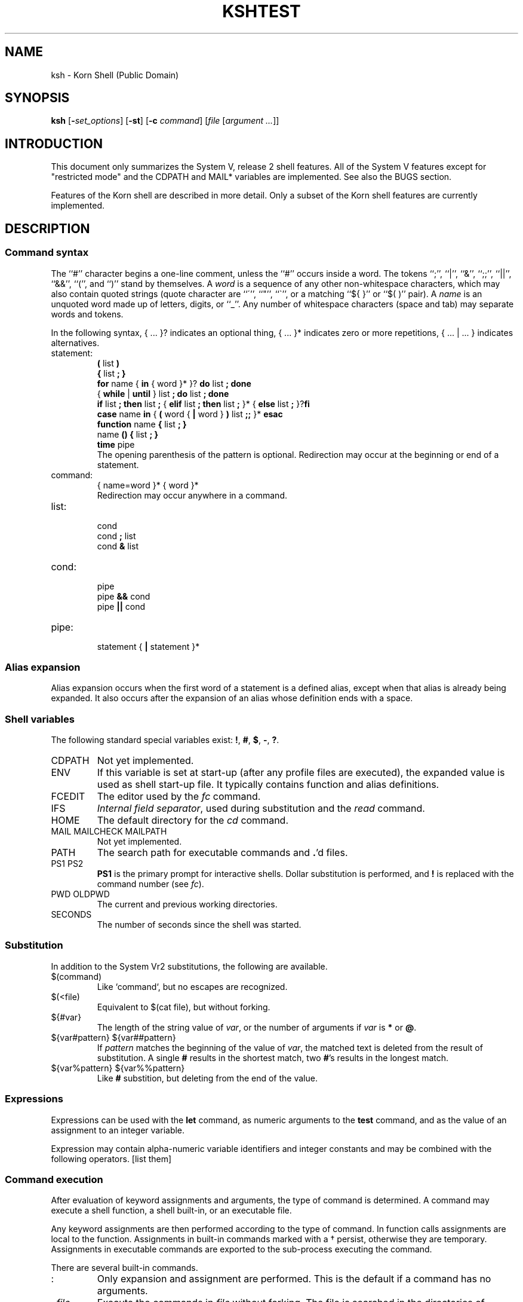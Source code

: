 .nr OJ 1 \" Job Control
.nr OE 1 \" Command Editing
.nr OB 1 \" BSD enhanced ulimit options
.ds OK [\|
.ds CK \|]
.TH KSH "MWC In-House Docs"
.SH NAME
ksh \- Korn Shell (Public Domain)
.SH SYNOPSIS
\fBksh\fP
[\fB\-\fIset_options\fR] [\fB\-st\fP] [\fB\-c\fP \fIcommand\fP]
[\fIfile\fP [\fIargument ...\fP]]
.SH INTRODUCTION
This document only summarizes the System V, release 2 shell features.
All of the System V features except for "restricted mode"
and the CDPATH and MAIL* variables are implemented.
See also the BUGS section.
.LP
Features of the Korn shell are described in more detail.
Only a subset of the Korn shell features are currently implemented.
.SH DESCRIPTION
.SS Command syntax
The ``#'' character begins a one-line comment,
unless the ``#'' occurs inside a word.
The tokens ``;'', ``|'', ``&'', ``;;'', ``||'', ``&&'', ``('', and ``)''
stand by themselves.
A \fIword\fP is a sequence of any other non-whitespace characters,
which may also contain quoted strings
(quote character are ``\''', ``"'', ``\`'',
or a matching ``${ }'' or ``$( )'' pair).
A \fIname\fP is an unquoted word made up of letters, digits, or ``_''.
Any number of whitespace characters (space and tab) may separate words and tokens.
.LP
In the following syntax, { ... }? indicates an optional thing,
{ ... }* indicates zero or more repetitions, { ... | ... } indicates alternatives.
.de S
.br
\\$1
.br
..
.IP statement:
.S "\fB(\fP list \fB)\fP"
.S "\fB{\fP list \fB;\fP \fB}\fP"
.S "\fBfor\fP name { \fBin\fP { word }* }? \fBdo\fP list \fB;\fP \fBdone\fP"
.S "{ \fBwhile\fP | \fBuntil\fP } list \fB;\fP \fBdo\fP list \fB;\fP \fBdone\fP"
.S "\fBif\fP list \fB;\fP \fBthen\fP list \fB;\fP { \fBelif\fP list \fB;\fP \fBthen\fP list \fB;\fP }* { \fBelse\fP list \fB;\fP }?\fBfi\fP"
.S "\fBcase\fP name \fBin\fP { \fB(\fP word { \fB|\fP word } \fB)\fP list \fB;;\fP }* \fBesac\fP"
.S "\fBfunction\fP name \fB{\fP list \fB;\fP \fB}\fP"
.S "name \fB() {\fP list \fB;\fP \fB}\fP"
.S "\fBtime\fP pipe"
The opening parenthesis of the pattern is optional. 
Redirection may occur at the beginning or end of a statement.
.IP command:
.S "{ name=word }* { word }*"
Redirection may occur anywhere in a command.
.IP list:
.S "cond"
.S "cond \fB;\fP list"
.S "cond \fB&\fP list"
.IP cond:
.S "pipe"
.S "pipe \fB&&\fP cond"
.S "pipe \fB||\fP cond"
.IP pipe:
.S "statement { \fB|\fP statement }*"
.SS Alias expansion
Alias expansion occurs when the first word of a statement is a defined alias,
except when that alias is already being expanded.
It also occurs after the expansion of an alias whose definition ends with a space.
.SS Shell variables
The following standard special variables exist:
\fB!\fP, \fB#\fP, \fB$\fP, \fB\-\fP, \fB?\fP.
.IP CDPATH
Not yet implemented.
.IP ENV
If this variable is set at start-up
(after any profile files are executed),
the expanded value is used as shell start-up file.
It typically contains function and alias definitions.
.IP FCEDIT
The editor used by the \fIfc\fP command.
.IP IFS
\fIInternal field separator\fP,
used during substitution and the \fIread\fP command.
.IP HOME
The default directory for the \fIcd\fP command.
.IP "MAIL MAILCHECK MAILPATH"
Not yet implemented.
.IP PATH
The search path for executable commands and \fB.\fP'd files.
.IP "PS1 PS2"
\fBPS1\fP is the primary prompt for interactive shells.
Dollar substitution is performed, and \fB!\fP is replaced
with the command number (see \fIfc\fP).
.IP "PWD OLDPWD"
The current and previous working directories.
.IP SECONDS
The number of seconds since the shell was started.
.SS Substitution
In addition to the System Vr2 substitutions,
the following are available.
.IP "$(command)"
Like `command`, but no escapes are recognized.
.IP "$(<file)"
Equivalent to $(cat file), but without forking.
.IP "${#var}"
The length of the string value of \fIvar\fP,
or the number of arguments if \fIvar\fP is \fB*\fP or \fB@\fP.
.IP "${var#pattern} ${var##pattern}"
If \fIpattern\fP matches the beginning of the value of \fIvar\fP,
the matched text is deleted from the result of substitution.
A single \fB#\fP results in the shortest match,
two \fB#\fP's results in the longest match.
.IP "${var%pattern} ${var%%pattern}"
Like \fB#\fP substition, but deleting from the end of the value.
.SS Expressions
Expressions can be used with the \fBlet\fP command,
as numeric arguments to the \fBtest\fP command,
and as the value of an assignment to an integer variable.
.LP
Expression may contain alpha-numeric variable identifiers and integer constants
and may be combined with the following operators.
[list them]
.SS Command execution
After evaluation of keyword assignments and arguments,
the type of command is determined.
A command may execute a shell function, a shell built-in,
or an executable file.
.LP
Any keyword assignments are then performed according to
the type of command.
In function calls assignments are local to the function.
Assignments in built-in commands marked with a \(dg persist,
otherwise they are temporary.
Assignments in executable commands are exported to the sub-process
executing the command.
.LP
There are several built-in commands.
.IP ":"
Only expansion and assignment are performed.
This is the default if a command has no arguments.
.IP ". \fIfile\fP"
Execute the commands in \fIfile\fP without forking.
The file is searched in the directories of $PATH.
Passing arguments is not implemented.
.IP "alias [-d] [\fIname\fB=\fIvalue\fI ...]\fR"
Without arguments, \fBalias\fP lists all aliases and their values.
For any name without a value, its value is listed.
Any name with a value defines an alias, see "Alias Expansion" above.
Korn's tracked aliases are not implemented,
but System V command hashing is (see "hash").
.IP "bind [-m] [\fIkey_sequence=binding_name ...\fP]"
See section \fBInteractive Input Line Editing\fP for further details.
.IP "break [\fIlevels\fP]"
.IP "builtin \fIcommand arg ...\fP"
\fICommand\fP is executed as a built-in command.
.IP "cd [\fIpath\fP]"
Set the working directory to \fIpath\fP.
If \fIpath\fP is missing, the home directory ($HOME) is used.
If \fIpath\fP is \fB\-\fP, the previous working directory is used.
The PWD and OLDPWD variables are reset.
The System V two argument form is not implemented.
.IP "continue [\fIlevels\fP]"
.IP "echo ..."
\fIEcho\fP is replaced with the alias echo='print' in the Korn shell.
.IP "eval \fIcommand ...\fP"
.IP "exec \fIcommand arg ...\fP"
The executable command is executed without forking.
If no arguments are given, any IO redirection is permanent.
.IP "exit [\fIstatus\fP]"
.IP "fc [\fB\-l\fP] [\fB\-n\fP] [\fIfirst\fP [\fIlast\fP]]"
A simple subset of Korn's ``fix command''.
\fIFirst\fP and \fIlast\fP select commands.
Commands can be selected by history number,
or a string specifing the most recent command starting with that string.
The \fB\-l\fP option lists the command on stdout,
and \fB\-n\fP inhibits the default command numbers.
Without \fB\-l\fP, the selected commands can be edited by
the \fB$FCEDIT\fP editor, then executed by the shell.
.IP "\fBfc \-s\fP [\fIold\fB=\fInew\fR] [\fIcommand\fP]"
Re-execute the selected command (the previous command by default)
after performing the optional substitution of \fIold\fP with \fInew\fP.
This non-standard command is usually accessed with the predefined alias r="fc -s".
.IP "getopts"
See the attached manual page.
.IP "hash [\fB\-r\fP] [\fIname ...\fP]"
Without arguments, any hashed executable command pathnames are listed.
The \fB\-r\fP flag causes all hashed commands to be removed.
Each \fIname\fP is searched as if it where a command name
and added to the hash table if it is an executable command.
.IP "kill [-l] [\fB\-\fIsignal\fR] \fIprocess\fP ..."
Send a signal (TERM by default) to the named process.
The signal may be specified as a number or a mnemonic from <signal.h>
with the SIG prefix removed.
If option \fB-l\fP is specified, list all known signal types.
.IP "let [\fIexpression ...\fP]"
Each expression is evaluated, see "Expressions" above.
A zero status is returned if the last expression evaluates
to a non-zero value, otherwise a non-zero status is returned.
.IP "\fBprint\fP [\fB\-nreu\fIn\fR] [\fIargument ...\fP]"
\fBPrint\fP prints its arguments on the standard output,
separated by spaces, and terminated with a newline.
The \fB\-n\fP option eliminates the newline.
If option \fB-u\fIn\fR is specified, output is sent to shell
file descriptor \fIn\fP instead of \fIstdout\fR.
.PP
By default, certain C escapes are translated.
These include \eb, \ef, \en, \er, \et, \ev, and \e### (# is an octal digit).
\ec is equivalent to the \fB\-n\fP option.
This expansion may be inhibitted with the \fB\-r\fP option,
and may be re-enabled with the addition of the \fB\-e\fP option.
.IP "read [\fB\-ru\fIn\fR] \fIname ...\fP"
The first variable name may be of the form \fIname\fB?\fIprompt\fR.
.IP "readonly [\fIname ...\fP]"
.IP "return [\fIstatus\fP]"
.ta 5n 10n 30n
.de O
.br
\t\\$1\t\\$2\t\\$3
..
.IP "set [\fB-\fP\fI[a-z]\fP] [\fB-o\fP \fIkeyword\fP] ..."
Set (\fB\-\fP) or clear (\fB+\fP) a shell option:
.O \-a allexport "all new variable are created with export attribute"
.O \-e errexit "exit on non-zero status [incorrect]"
.O "" bgnice "background jobs are run with lower priority"
.if \n(OE \{
.O "" emacs "BRL emacs-like line editing"\}
.O "" ignoreeof "shell will not exit of EOF, must use \fIexit\fP"
.O \-k keyword "variable assignments are recognized anywhere in command"
.O "" markdirs "[not implemented]"
.if \n(OJ \{
.O \-m monitor "job control enabled (default for interactive shell)"\}
.O \-n noexec "compile input but do not execute (ignored if interactive)"
.O \-f noglob "don't expand filenames"
.O \-u nounset "dollar expansion of unset variables is an error"
.O \-v verbose "echo shell commands on stdout when compiling"
.O \-h trackall "add command pathnames to hash table"
.O \-x xtrace "echo simple commands while executing"
.IP "set [\fB\-\-\fP] \fIarg ...\fP"
Set shell arguments.
.IP "shift [\fInumber\fP]"
.IP "test"
See the attached manual page.
.IP "times"
.IP "trap [\fIhandler\fP] [\fIsignal ...\fP]"
.IP "typeset [\fB\(+-irtx\fP] [\fIname\fP[\fB=\fIvalue\fR] ...]"
If no arguments are given, lists all variables and their attributes.
.PP
If options but no names are given, lists variables with specified
attributes, and their values if unless ``+'' is used.
.PP
If names are given, set the attributes of the named variables.
Variables may also be assigned a value.
If used inside a function, the created variable are local to the function.
.PP
The attributes are as follows.
.ta 5n 10n
\t\-i\tThe variable's value is stored as an integer.
.br
\t\-x\tThe variable is exported to the enviroment.
.br
\t\-r\tThe variable is read-only cannot be reassigned a value.
.br
\t\-t\tTrace (not implemented).
.br
\t\-f\tList functions instead of variable.
.IP "umask [\fIvalue\fP]"
.IP "unalias [-d] \fIname ...\fP"
The aliases for the given names are removed.
.IP "unset [\fB\-f\fP] \fIname ...\fP"
.IP "wait [\fIprocess-id\fP]"
.IP "whence [\fB\-v\fP] name ..."
For each name, the type of command is listed.
The \fB\-v\fP flag causes function and alias values to be listed.
.if \n(OJ \{.SS Job Control
Job control features are enabled by the
\fB\-m\fP or \fB\-o monitor\fP flags.
When job control is enabled,
background commands and foreground commands that have been stopped
(usually by a
.SM SIGTSTP
signal generated by typing
.IR ^Z\^ )
are placed into separate individual
.IR "process groups" .
The following commands are used to manipulate these process groups:
.PP
.PD 0
.TP "\w'\fBkill\fP \*(OK \fIjob\fP \*(CK\ \ \ 'u"
\fBjobs\fP
Display information about the controlled jobs.
The job number is given preceeded by a percent sign,
followed by a plus sign if it is the ``current job'',
or by a minus sign if it is the ``previous job'',
then the process group number for the job,
then the command.
.TP
kill [\fB\-\fIsignal\fR] \fIjob\fP ...
Send a signal (TERM by default) to the named job process group.
.TP
\fBfg\fP \*(OK \fIjob\fP \*(CK
Resume the stopped foreground job in the foreground.
If the process group
.I n
is not specified then the ``current job'' is resumed.
.TP
\fBbg\fP \*(OK \fIjob\fP \*(CK
Resume the stopped foreground job in the background.
If the process group
.I n
is not specified then the ``current job'' is resumed.
.PD
.PP
The \fBfg\fP, \fBbg\fP, \fBkill\fP, and \fBwait\fP commands
may refer to jobs with the following ``percent'' sequences.
The percent sign is optional with the fg and bg commands.
.PP
.PD 0
.TP "\w'\fBbg\fP \*(OK \fIn\fP \*(CK\ \ \ 'u"
.BR %+ ( %\- )
If there is a ``current job'' (``previous job''),
then that job is selected.
.TP
.BI % n
If the specified job number is one of the known jobs,
then that job is selected.
.TP
.BI % string
If the string matches the initial part of a job's command,
then that job is selected.
.TP
.BI %? string
As above, but the string may match any portion of the command.
.PD\}
.br
.if \n(OE \{.SS "Interactive Input Line Editing"
When the
.B emacs
option is set,
interactive input line editing is enabled.
This mode is slightly different from the emacs mode in AT&T's KornShell.
In this mode various
.I "editing commands"
(typically bound to one or more control characters)
cause immediate actions without waiting for a new-line.
Several
.I "editing commands"
are bound to particular control characters
when the shell is invoked;
these bindings can be changed using the following commands:
.br
.PP
.PD 0
.TP 2i
\fBbind\fP
The current bindings are listed.
.TP
\fBbind\fP \*(OK \fIstring\fP \*(CK = \*(OK \fIediting-command\fP \*(CK
The specified
.I "editing command\^"
is bound to the given
.IR string ,
which should consist of a control character
(which may be written using ``caret notation'' \fB^\fP\fIx\fP\|),
optionally preceded by one of the two prefix characters.
Future input of the
.I string
will cause the
.I "editing command\^"
to be immediately invoked.
.br
.TP
\fBbind -m\fP \*(OK \fIstring\fP \*(CK = \*(OK \fIsubstitute\fP \*(CK
The specified input
.I string
will afterwards be immediately replaced by the given
.I substitute
string,
which may contain
.IR "editing commands" .
.PD
.PP
The following
.I "editing commands"
are available;
first the command name is given
followed by its default binding (if any)
using caret notation
(note that the ASCII
.SM ESC
character is written as \s-1^[\s0\|),
then the editing function performed is decribed.
Note that
.I "editing command"
names are used only with the
.B bind
command.
Furthermore,
many
.I "editing commands"
are useful only on terminals with a visible cursor.
The default bindings were chosen to resemble corresponding EMACS key bindings.
.br
.PP
.PD 0
.TP "\w'\fBdelete-word-backward\ \ ^W\fP\ \ \ 'u"
\fBabort\ \ ^G\fP
Useful as a response to a request for a
.B search-history
pattern in order to abort the search.
.br
.TP
\fBauto-insert\fP
Simply causes the character to appear as literal input.
(Most ordinary characters are bound to this.)
.br
.TP
\fBbackward-char\ \ ^B\fP
Moves the cursor backward one character.
.br
.TP
\fBbackward-word\ \ ^[\|b\fP
Moves the cursor backward to the beginning of a word;
words are delimited by the current setting of \fB\s-1IFS\s0\fP.
.br
.TP
\fBbeginning-of-line\ \ ^A\fP
Moves the cursor to the beginning of the input line
(after the prompt string).
.br
.TP
\fBcomplete\ \ ^[\|^[\fP
Automatically completes as much as is unique of the hashed command name
or the file name containing the cursor.
If the entire remaining command or file name is unique
a space is printed after its completion,
unless it is a directory name in which case
.B /
is postpended.
If there is no hashed command or file name with the current partial word
as its prefix,
a bell character is output (usually causing a ``beep'').
.br
.TP
\fBcomplete-command\ \ ^X^[\fP
Automatically completes as much as is unique of the hashed command name
having the partial word up to the cursor as its prefix,
as in the
.B complete
command described above.
Only command and function names seen since the last
.B "hash \-r"
command are available for completion;
the
.B "hash"
command may be used to register additional names.
.br
.TP
\fBcomplete-file\ \ ^X\|^X\fP
Automatically completes as much as is unique of the file name
having the partial word up to the cursor as its prefix,
as in the
.B complete
command described above.
.br
.TP
\fBdelete-char-backward\ \ ^H\fP
Deletes the character before the cursor.
.br
.TP
\fBdelete-char-forward\ \ ^D\fP
Deletes the character after the cursor.
.br
.TP
\fBdelete-word-backward\ \ ^W\fP
Deletes characters before the cursor back to the beginning of a word.
.br
.TP
\fBdelete-word-forward\ \ ^[\|d\fP
Deletes characters after the cursor up to the end of a word.
.br
.TP
\fBdown-history\ \ ^N\fP
Scrolls the history buffer forward one line (later).
Each input line originally starts just after
the last entry in the history buffer,
so
.B down-history
is not useful until either
.B search-history
or
.B up-history
has been performed.
.br
.TP
\fBend-of-line\ \ ^E\fP
Moves the cursor to the end of the input line.
.br
.TP
\fBeot\ \ ^_\fP
Acts as an end-of-file;
this is useful because edit-mode input
disables normal terminal input canonicalization.
.br
.TP
\fBforward-char\ \ ^F\fP
Moves the cursor forward one position.
.br
.TP
\fBforward-word\ \ ^[\|f\fP
Moves the cursor forward to the end of a word.
.br
.TP
\fBkill-line\ \ ^U\fP
Deletes the entire input line.
.br
.TP
\fBkill-to-eol\ \ ^K\fP
Deletes the input from the cursor to the end of the line.
.br
.TP
\fBlist\ \ ^[\|?\fP
Prints a sorted, columnated list of hashed command names or file names
(if any) that can complete the partial word containing the cursor.
Directory names have
.B /
postpended to them,
and executable file names are followed by
.BR \(** .
.br
.TP
\fBlist-command\ \ ^X\|?\fP
Prints a sorted, columnated list of hashed command names
(if any) that can complete the partial word containing the cursor.
.br
.TP
\fBlist-file\fP
Prints a sorted, columnated list of file names
(if any) that can complete the partial word containing the cursor.
File type indicators are postpended as described under
.B list
above.
.br
.TP
\fBnewline\ \ ^J\ \fP\fIand\^\fP\fB\ ^M\fP
Causes the current input line to be processed by the shell.
(The current cursor position may be anywhere on the line.)
.br
.TP
\fBprefix-1\ \ ^[\fP
Introduces a 2-character command sequence.
.br
.TP
\fBprefix-2\ \ ^X\fP
Introduces a 2-character command sequence.
.br
.TP
\fBquote\ \ ^^\fP
The following character is taken literally
rather than as an
.IR "editing command" .
.br
.TP
\fBredraw\ \ ^L\fP
Reprints the prompt string and the current input line.
.br
.TP
\fBsearch-character\ \ ^]\fP
Search forward in the current line for the next keyboard character.
.br
.TP
\fBsearch-history\ \ ^R\fP
Enter incremental search mode.
The internal history list is searched backwards for commands matching the input.
An initial ``^'' in the search string anchors the search.
The escape key will leave search mode.
Other commands will be executed after leaving search mode.
Successive
.B search-history
commands continue searching backward
to the next previous occurrence of the pattern.
The history buffer retains only a finite number of lines;
the oldest are discarded as necessary.
.br
.ie \n(OX \{.TP
\fBstuff\ \ ^T\fP\}
.el \{.TP
\fBstuff\fP\}
On systems supporting it,
pushes the bound character back onto the terminal input
where it may receive special processing by the terminal handler.
.if \n(OX \{This is useful for the BRL
.B ^T
``mini-systat'' feature,
for example.\}
.br
.TP
\fBstuff-reset\fP
Acts like
.BR stuff\^ ,
then aborts input the same as an interrupt.
.br
.ie \n(OX \{.TP
\fBtranspose-chars\fP\}
.el \{.TP
\fBtranspose-chars\ \ ^T\fP\}
Exchanges the two characters on either side of the cursor.
.br
.TP
\fBup-history\ \ ^P\fP
Scrolls the history buffer backward one line (earlier).
.br
.TP
\fByank\ \ ^Y\fP
Inserts the most recently killed text string at the current cursor position.
.br
.TP
\fByank-pop\ \ ^[\|y\fP
Immediately after a
.BR yank ,
replaces the inserted text string with the
next previous killed text string.
.PD\}
.br
.SH FILES
~/.profile
.br
/etc/profile
.SH "SEE ALSO"
sh(1) on System V or Sun OS.
.LP
.I "UNIX Shell Programming,"
Stephan G. Kochan,
Patrick H. Wood,
Hayden.
.LP
.I "KornShell: Command and Programming Language (not yet published),"
Morris Bolsky and David Korn.
.SH AUTHORS
Based on the public domain 7th edition Bourne shell.
.LP
System V and Korn modifications by Eric Gisin,
with contributions by
Ron Natalie, Arnold Robbins, Doug Gwyn, Erik Baalbergen, AT&T.\" getopt(3)
.SH "DIFFERENCES FROM AT&T VERSION"
Vi editing mode is not implemented.
The \fBselect\fP statement is not implemented.
"\fBfc \-e \-\fP" is not implemented, use "\fBfc \-s\fP".
The variables \fBRANDOM\fP and \fBPPID\fP are not implemented.
Variable arrays are not implemented.
Variable attributes other than integer are not implemented.
The \fBERR\fP and \fBEXIT\fP traps are not implemented for functions.
Alias expansion is inhibited at the beginning of an alias definition
in the AT&T version.
.SH BUGS
Interactive shells will occasionally hang while waiting for a job.
.LP
The 8th bit is stripped in emacs mode.
.LP
Please report any other bugs by mail to egisin@Waterloo.EDU or egisin@UWaterloo.CA.
.TH TEST 1 "January 1988" "Korn shell"
.ta 30n
.de X
.br
\\$1\t\\$2
..
.SH NAME
test \- test condition (Korn and 8th edition)
.SH SYNOPSIS
\fBtest\fP \fIexpression\fP
.br
\fB[\fP \fIexpression\fP \fB]\fP
.SH DESCRIPTION
\fBTest\f evalutates the \fIexpression\fP and returns zero status if true,
and non-zero status otherwise.
It is normally used as the controlling command of the \fBif\fP and \fBwhile\fP statements.
.LP
The following basic expressions are available.
.IP
.X "-r file" "file exists and is readable"
.X "-w file" "file exists and is writable"
.X "-x file" "file exists and is executable"
.X "-f file" "file is a regular file"
.X "-d file" "file is a directory"
.X "-c file" "file is a character special device"
.X "-b file" "file is a block special device"
.X "-p file" "file is a named pipe"
.X "-u file" "file mode has setuid bit"
.X "-g file" "file mode has setgid bit"
.X "-k file" "file mode has sticky bit"
.X "-s file" "file is not empty"
.X "-L file" "file is a symbolic link"
.X "-S file" "file is a socket"
.X "file -nt file" "first file is newer than second file"
.X "file -ot file" "first file is older than second file"
.X "file -ef file" "first file is the same file as second file"
.X "-t filedes" "file descriptor is a tty device"
.IP
.X "string" "string is not null"
.X "-z string" "string is null"
.X "-n string" "string is not null"
.X "string = string" "strings are equal"
.X "string != string" "strings are not equal"
.IP
.X "number -eq number" "numbers compare equal"
.X "number -ne number" "numbers compare not equal"
.X "number -ge number" "numbers compare greater than or equal"
.X "number -gt number" "numbers compare greater than"
.X "number -le number" "numbers compare less than or equal"
.X "number -lt number" "numbers compare less than"
.LP
The above basic expressions may be combined with the following operators.
.IP
.X "expr -o expr" "logical or"
.X "expr -a expr" "logical and"
.X "! expr" "logical not"
.X "( expr )" "grouping"
.SH AUTHOR
Erik Baalbergen. Modified by Arnold Robbins.
.rn LP P
.TH GETOPTS 1 "January 1988" "Korn shell"
.SH NAME
getopts \- parse command options
.SH SYNOPSIS
.B getopts
optstring name [arg ...]
.SH DESCRIPTION
.I getopts
is used by shell procedures
to parse positional parameters and to check for legal options.
It supports all applicable rules of the command syntax standard
(see Rules 3-10,
.IR intro (1)).
It should be used in place of the
.IR getopt (1)
command.
(See the
.BR \s-1WARNING\s0 ,
below.)
.PP
.I optstring
must contain the option letters the command using
.I getopts
will recognize;
if a letter is followed by a colon,
the option is expected to have an argument
which should be separated from it by white space.
.PP
Each time it is invoked,
.I getopts
will place the next option in the shell variable
.I name
and the index of the next argument to be processed in the shell variable
.BR \s-1OPTIND\s0 .
Whenever the shell or a shell procedure is invoked,
.B \s-1OPTIND\s0
is initialized to
.BR 1 .
.PP
When an option requires an option-argument,
.I getopts
places it in the shell variable
.BR \s-1OPTARG\s0 .
.P
If an illegal option is encountered,
.B ?\&
will be placed in
.IR name .
.P
When the end of the options is encountered,
.I getopts
exits with a non-zero exit status.
The special option
.RB `` \-\- ''
may be used to delimit the end of the options.
.P
By default,
.I getopts
parses the positional parameters.
If extra arguments
.RI ( arg
\&...) are given on the
.I getopts
command line,
.I getopts
will parse them instead.
.PP
So all new commands will adhere to the command syntax standard described in
.IR intro (1),
they should use
.IR getopts (1)
or
.IR getopt (3C)
to parse positional parameters
and check for options that are legal for that command
(see
.BR \s-1WARNINGS\s0 ,
below).
.SH EXAMPLE
The following fragment of a shell program
shows how one might process the arguments
for a command that can take the options
.B a
or
.BR b ,
as well as the option
.BR o ,
which requires an option-argument:
.PP
.RS
.nf
.ss 18
.ta +.5i +1i
\fBwhile getopts abo: c
do
	case $c in
	a\(bvb)	FLAGS=$FLAGS$c;;
	o)	OARG=$OPTARG;;
	\e?)	echo $USAGE 1>&2
		exit 2;;
	esac
done
shift OPTIND\-1\fP
.fi
.ta
.ss 12
.RE
.PP
This code will accept any of the following as equivalent:
.PP
.RS
.nf
.ss 18
\fBcmd \-a \-b \-o "xxx z yy" file
cmd \-a \-b \-o "xxx z yy" \-\- file
cmd \-ab \-o "xxx z yy" file
cmd \-ab \-o "xxx z yy" \-\- file\fP
.fi
.ss 12
.RE
.SH SEE ALSO
intro(1),
sh(1).
.br
getopt(3C)
in the
.IR "Programmer's Reference Manual" .
.br
.IR "UNIX System V Release 3.0 Release Notes" .
.SH WARNING
Although the following command syntax rule (see
.IR intro (1))
relaxations are permitted under the current implementation,
they should not be used because they may not be supported
in future releases of the system.
As in the
.B \s-1EXAMPLE\s0
section above,
.B a
and
.B b
are options,
and the option
.B o
requires an option-argument:
.PP
.RS
.nf
.ta +1i +1.5i
\fBcmd \-aboxxx file\fP	(Rule 5 violation: options with
	option-arguments must not be grouped with other options)
\fBcmd \-ab \-oxxx file\fP	(Rule 6 violation: there must be
	white space after an option that takes an option-argument)
.fi
.ta
.RE
.PP
Changing the value of the shell variable
.B \s-1OPTIND\s0
or parsing different sets of arguments
may lead to unexpected results.
.SH DIAGNOSTICS
.I getopts
prints an error message on the standard error output
when it encounters an option letter not included in
.IR optstring .
